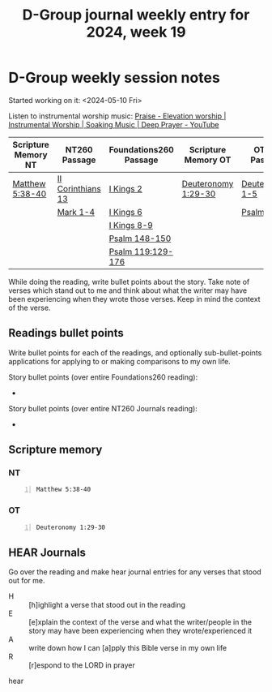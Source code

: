 #+TITLE: D-Group journal weekly entry for 2024, week 19

* D-Group weekly session notes
Started working on it: <2024-05-10 Fri>

Listen to instrumental worship music:
[[https://www.youtube.com/watch?v=atM1QICvvtI][Praise - Elevation worship | Instrumental Worship | Soaking Music | Deep Prayer - YouTube]]

| Scripture Memory NT | NT260 Passage     | Foundations260 Passage | Scripture Memory OT | OT260 Passage   |
|---------------------+-------------------+------------------------+---------------------+-----------------|
| [[sh:bible-read-passage nasb Matthew 5:38-40 ][Matthew 5:38-40]]     | [[sh:bible-study-passage nasb II Corinthians 13 ][II Corinthians 13]] | [[sh:bible-study-passage nasb I Kings 2 ][I Kings 2]]              | [[sh:bible-read-passage nasb Deuteronomy 1:29-30 ][Deuteronomy 1:29-30]] | [[sh:bible-study-passage nasb Deuteronomy 1-5 ][Deuteronomy 1-5]] |
|                     | [[sh:bible-study-passage nasb Mark 1-4 ][Mark 1-4]]          | [[sh:bible-study-passage nasb I Kings 6 ][I Kings 6]]              |                     | [[sh:bible-study-passage nasb Psalm 91-95 ][Psalm 91-95]]     |
|                     |                   | [[sh:bible-study-passage nasb I Kings 8-9 ][I Kings 8-9]]            |                     |                 |
|                     |                   | [[sh:bible-study-passage nasb Psalm 148-150 ][Psalm 148-150]]          |                     |                 |
|                     |                   | [[sh:bible-study-passage nasb Psalm 119:129-176 ][Psalm 119:129-176]]      |                     |                 |

While doing the reading, write bullet points about the story.
Take note of verses which stand out to me and think about what
the writer may have been experiencing when they wrote those verses.
Keep in mind the context of the verse.

** Readings bullet points
Write bullet points for each of the readings, and optionally sub-bullet-points applications for applying to or making comparisons to my own life.

Story bullet points (over entire Foundations260 reading):
- 

Story bullet points (over entire NT260 Journals reading):
- 

** Scripture memory
*** NT
#+BEGIN_SRC bash -n :i bash :f "bible-show-verses -m NASB -pp" :async :results verbatim code :lang text
  Matthew 5:38-40
#+END_SRC

#+RESULTS:
#+begin_src text
Matthew 5:38
‾‾‾‾‾‾‾‾‾‾‾‾
“You have heard that it was said, ‘An eye for
an eye, and a tooth for a tooth.’

Matthew 5:39
‾‾‾‾‾‾‾‾‾‾‾‾
But I say to you, do not resist an evil person;
but whoever slaps you on your right cheek, turn
the other to him also.

Matthew 5:40
‾‾‾‾‾‾‾‾‾‾‾‾
If anyone wants to sue you and take your shirt,
let him have your coat also.

(NASB)
#+end_src

*** OT
#+BEGIN_SRC bash -n :i bash :f "bible-show-verses -m NASB -pp" :async :results verbatim code :lang text
  Deuteronomy 1:29-30
#+END_SRC

#+RESULTS:
#+begin_src text
Deuteronomy 1:29
‾‾‾‾‾‾‾‾‾‾‾‾‾‾‾‾
Then I said to you, ‘Do not be shocked, nor
fear them.

Deuteronomy 1:30
‾‾‾‾‾‾‾‾‾‾‾‾‾‾‾‾
The LORD your God who goes before you will
Himself fight on your behalf, just as He did for
you in Egypt before your eyes,

(NASB)
#+end_src

** HEAR Journals
Go over the reading and make hear journal entries for any verses
that stood out for me.

+ H :: [h]ighlight a verse that stood out in the reading
+ E :: [e]xplain the context of the verse and what the writer/people in the story may have been experiencing when they wrote/experienced it
+ A :: write down how I can [a]pply this Bible verse in my own life
+ R :: [r]espond to the LORD in prayer

hear
